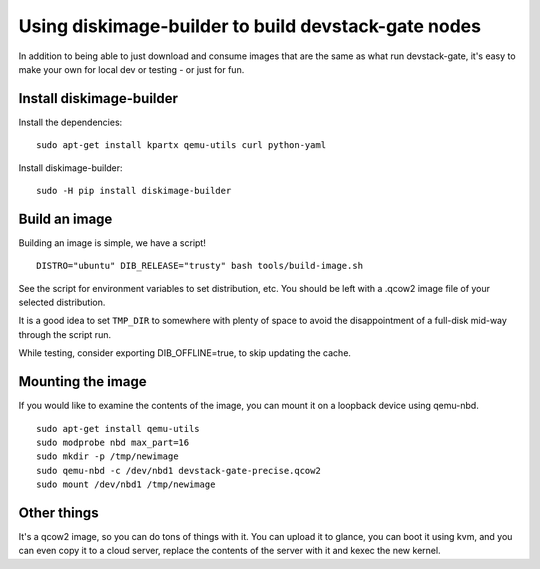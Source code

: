 Using diskimage-builder to build devstack-gate nodes
====================================================

In addition to being able to just download and consume images that are the
same as what run devstack-gate, it's easy to make your own for local dev or
testing - or just for fun.

Install diskimage-builder
-------------------------

Install the dependencies:

::

  sudo apt-get install kpartx qemu-utils curl python-yaml

Install diskimage-builder:

::

  sudo -H pip install diskimage-builder


Build an image
--------------

Building an image is simple, we have a script!

::

  DISTRO="ubuntu" DIB_RELEASE="trusty" bash tools/build-image.sh

See the script for environment variables to set distribution, etc.
You should be left with a .qcow2 image file of your selected
distribution.

It is a good idea to set ``TMP_DIR`` to somewhere with plenty of space
to avoid the disappointment of a full-disk mid-way through the script
run.

While testing, consider exporting DIB_OFFLINE=true, to skip updating the cache.

Mounting the image
------------------

If you would like to examine the contents of the image, you can mount it on
a loopback device using qemu-nbd.

::

  sudo apt-get install qemu-utils
  sudo modprobe nbd max_part=16
  sudo mkdir -p /tmp/newimage
  sudo qemu-nbd -c /dev/nbd1 devstack-gate-precise.qcow2
  sudo mount /dev/nbd1 /tmp/newimage

Other things
------------

It's a qcow2 image, so you can do tons of things with it. You can upload it
to glance, you can boot it using kvm, and you can even copy it to a cloud
server, replace the contents of the server with it and kexec the new kernel.
